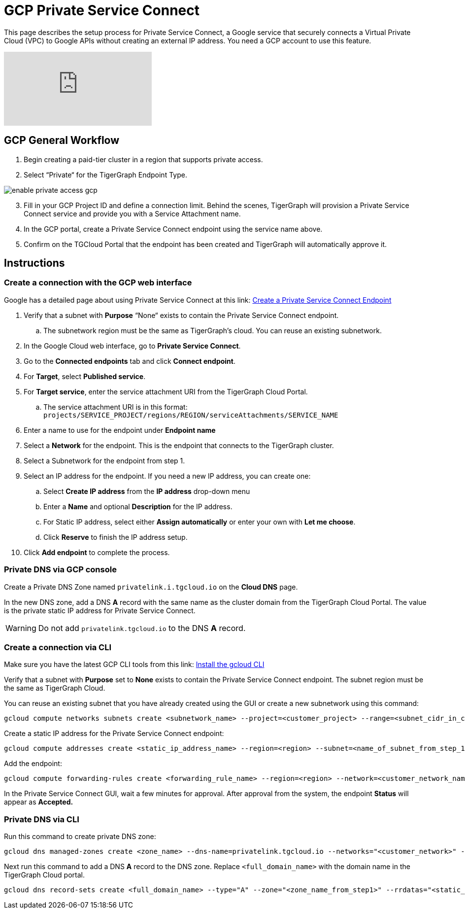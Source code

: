 = GCP Private Service Connect
:experimental:
:description: Setting up Private Service Connect on Google Cloud Platform (GCP)

This page describes the setup process for Private Service Connect, a Google service that securely connects a Virtual Private Cloud (VPC) to Google APIs without creating an external IP address.
You need a GCP account to use this feature.

video::NcZ2JQ5AKbw[youtube]

== GCP General Workflow

. Begin creating a paid-tier cluster in a region that supports private access.

. Select “Private“ for the TigerGraph Endpoint Type.

image:enable-private-access-gcp.png[]
[start=3]
. Fill in your GCP Project ID and define a connection limit.
Behind the scenes, TigerGraph will provision a Private Service Connect service and provide you with a Service Attachment name.

. In the GCP portal, create a Private Service Connect endpoint using the service name above.

. Confirm on the TGCloud Portal that the endpoint has been created and TigerGraph will automatically approve it.

== Instructions
=== Create a connection with the GCP web interface

Google has a detailed page about using Private Service Connect at this link: link:https://cloud.google.com/vpc/docs/configure-private-service-connect-services#create-endpoint[Create a Private Service Connect Endpoint]

. Verify that a subnet with *Purpose* “None“ exists to contain the Private Service Connect endpoint.
.. The subnetwork region must be the same as TigerGraph’s cloud. You can reuse an existing subnetwork.

. In the Google Cloud web interface, go to *Private Service Connect*.

. Go to the *Connected endpoints* tab and click btn:[Connect endpoint].

. For *Target*, select *Published service*.

. For *Target service*, enter the service attachment URI from the TigerGraph Cloud Portal.
.. The service attachment URI is in this format: `projects/SERVICE_PROJECT/regions/REGION/serviceAttachments/SERVICE_NAME`

. Enter a name to use for the endpoint under *Endpoint name*

. Select a *Network* for the endpoint. This is the endpoint that connects to the TigerGraph cluster.

. Select a Subnetwork for the endpoint from step 1.

. Select an IP address for the endpoint. If you need a new IP address, you can create one:

.. Select btn:[Create IP address] from the *IP address* drop-down menu

.. Enter a *Name* and optional *Description* for the IP address.

.. For Static IP address, select either btn:[Assign automatically] or enter your own with btn:[Let me choose].

.. Click btn:[Reserve] to finish the IP address setup.

. Click btn:[Add endpoint] to complete the process.

=== Private DNS via GCP console
Create a Private DNS Zone named `privatelink.i.tgcloud.io` on the *Cloud DNS* page.

In the new DNS zone, add a DNS *A* record with the same name as the cluster domain from the TigerGraph Cloud Portal.
The value is the private static IP address for Private Service Connect.

[WARNING]
Do not add `privatelink.tgcloud.io` to the DNS *A* record.

=== Create a connection via CLI

Make sure you have the latest GCP CLI tools from this link: link:https://cloud.google.com/sdk/docs/install[Install the gcloud CLI]


Verify that a subnet with *Purpose* set to *None* exists to contain the Private Service Connect endpoint. The subnet region must be the same as TigerGraph Cloud.

You can reuse an existing subnet that you have already created using the GUI or create a new subnetwork using this command:

[source.wrap, bash]
----
gcloud compute networks subnets create <subnetwork_name> --project=<customer_project> --range=<subnet_cidr_in_customer_network> --network=<customer_network> --region=<region>
----

Create a static IP address for the Private Service Connect endpoint:

[source.wrap, bash]
----
gcloud compute addresses create <static_ip_address_name> --region=<region> --subnet=<name_of_subnet_from_step_1> --addresses <ip_address_in_network_from_step_1>
----

Add the endpoint:

[source.wrap, bash]
----
gcloud compute forwarding-rules create <forwarding_rule_name> --region=<region> --network=<customer_network_name> --address=<static_ip_address_name_from_step_2> --target-service-attachment=<URI_from_TG_cloud>
----

In the Private Service Connect GUI, wait a few minutes for approval.
After approval from the system, the endpoint *Status* will appear as *Accepted.*

=== Private DNS via CLI
Run this command to create private DNS zone:

[source]
----
gcloud dns managed-zones create <zone_name> --dns-name=privatelink.tgcloud.io --networks="<customer_network>" --visibility=private
----

Next run this command to add a DNS *A* record to the DNS zone. Replace `<full_domain_name>` with the domain name in the TigerGraph Cloud portal.

[source]
----
gcloud dns record-sets create <full_domain_name> --type="A" --zone="<zone_name_from_step1>" --rrdatas="<static_ip_address_for_psc>" --ttl="300"
----